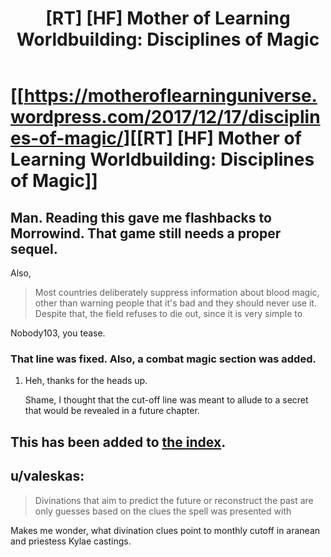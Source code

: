 #+TITLE: [RT] [HF] Mother of Learning Worldbuilding: Disciplines of Magic

* [[https://motheroflearninguniverse.wordpress.com/2017/12/17/disciplines-of-magic/][[RT] [HF] Mother of Learning Worldbuilding: Disciplines of Magic]]
:PROPERTIES:
:Author: jkwrites
:Score: 63
:DateUnix: 1513530651.0
:DateShort: 2017-Dec-17
:END:

** Man. Reading this gave me flashbacks to Morrowind. That game still needs a proper sequel.

Also,

#+begin_quote
  Most countries deliberately suppress information about blood magic, other than warning people that it's bad and they should never use it. Despite that, the field refuses to die out, since it is very simple to
#+end_quote

Nobody103, you tease.
:PROPERTIES:
:Author: Kodix
:Score: 9
:DateUnix: 1513534579.0
:DateShort: 2017-Dec-17
:END:

*** That line was fixed. Also, a combat magic section was added.
:PROPERTIES:
:Author: sicutumbo
:Score: 5
:DateUnix: 1513541377.0
:DateShort: 2017-Dec-17
:END:

**** Heh, thanks for the heads up.

Shame, I thought that the cut-off line was meant to allude to a secret that would be revealed in a future chapter.
:PROPERTIES:
:Author: Kodix
:Score: 3
:DateUnix: 1513542398.0
:DateShort: 2017-Dec-17
:END:


** This has been added to [[https://www.reddit.com/r/motheroflearning/comments/5v0zl0/links_to_discussion_threads/][the index]].
:PROPERTIES:
:Author: thrawnca
:Score: 8
:DateUnix: 1513551185.0
:DateShort: 2017-Dec-18
:END:


** u/valeskas:
#+begin_quote
  Divinations that aim to predict the future or reconstruct the past are only guesses based on the clues the spell was presented with
#+end_quote

Makes me wonder, what divination clues point to monthly cutoff in aranean and priestess Kylae castings.
:PROPERTIES:
:Author: valeskas
:Score: 3
:DateUnix: 1513618865.0
:DateShort: 2017-Dec-18
:END:
